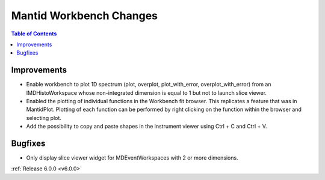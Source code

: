 ========================
Mantid Workbench Changes
========================

.. contents:: Table of Contents
   :local:

Improvements
############


- Enable workbench to plot 1D spectrum (plot, overplot, plot_with_error, overplot_with_error) from an IMDHistoWorkspace whose non-integrated dimension is equal to 1 but not to launch slice viewer.
- Enabled the plotting of individual functions in the Workbench fit browser. This replicates a feature that was in MantidPlot.
  Plotting of each function can be performed by right clicking on the function within the browser and selecting plot.
- Add the possibility to copy and paste shapes in the instrument viewer using Ctrl + C and Ctrl + V.

Bugfixes
########

- Only display slice viewer widget for MDEventWorkspaces with 2 or more dimensions.

:ref:`Release 6.0.0 <v6.0.0>`
